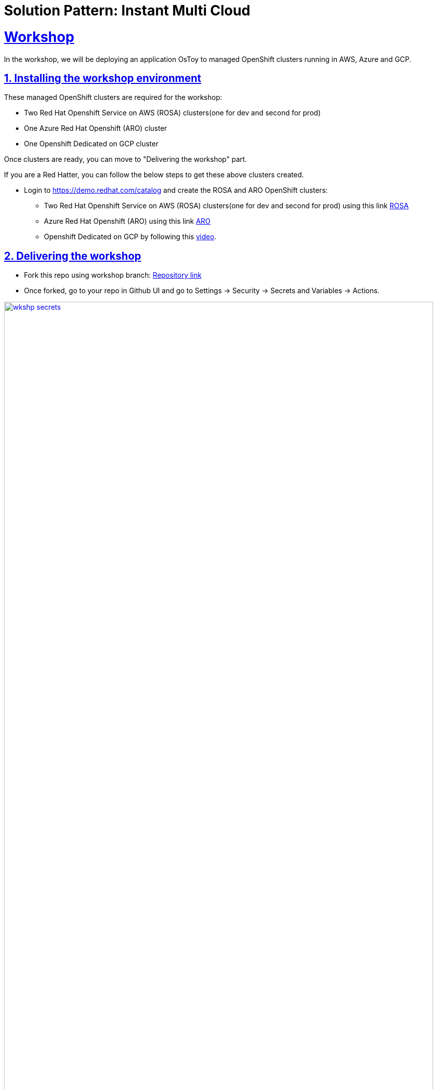 = Solution Pattern: Instant Multi Cloud
:sectnums:
:sectlinks:
:doctype: book

= Workshop

In the workshop, we will be deploying an application OsToy to managed OpenShift clusters running in AWS, Azure and GCP.

== Installing the workshop environment

These managed OpenShift clusters are required for the workshop:

- Two Red Hat Openshift Service on AWS (ROSA) clusters(one for dev and second for prod)
- One Azure Red Hat Openshift (ARO) cluster
- One Openshift Dedicated on GCP cluster

Once clusters are ready, you can move to "Delivering the workshop" part.

If you are a Red Hatter, you can follow the below steps to get these above clusters created. 

* Login to https://demo.redhat.com/catalog and create the ROSA and ARO OpenShift clusters:

- Two Red Hat Openshift Service on AWS (ROSA) clusters(one for dev and second for prod) using this link https://demo.redhat.com/catalog?search=aws&item=babylon-catalog-prod%2Fsandboxes-gpte.rosa.prod[ROSA]
- Azure Red Hat Openshift (ARO) using this link https://demo.redhat.com/catalog?search=aro&item=babylon-catalog-prod%2Fazure-gpte.open-environment-azure-aro4.prod[ARO]
- Openshift Dedicated on GCP by following this https://youtu.be/AI4WwSZJi9g[video].

== Delivering the workshop

- Fork this repo using workshop branch: https://github.com/gmidha1/ostoy/tree/workshop[Repository link] 
- Once forked, go to your repo in Github UI and go to Settings → Security → Secrets and Variables → Actions.

[link=wkshp_secrets.png, window="_blank"]
image::wkshp_secrets.png[width=100%]

- Under Secrets, click on the “New repository secret” button to create a secret. We will be creating the following secrets which will be used by our workflow to access and deploy our applications:

* ROSA_SERVER: API server url for ROSA cluster.
* ROSA_TOKEN: Token for ROSA cluster.
* ARO_SERVER: API server url for ARO cluster.
* ARO_TOKEN: Token for ARO cluster.
* GCP_SERVER: API server url for GCP cluster.
* GCP_TOKEN: Token for GCP cluster.
* ROSA_SERVER_PROD: API server url for ROSA PROD cluster.
* ROSA_TOKEN: Token for ROSA PROD cluster.
* QUAY_TOKEN: Token for pushing and pulling container images to Quay container registry.

[link=wkshp_secrets2.png, window="_blank"]
image::wkshp_secrets2.png[width=100%]

- Go to Settings → Security → Secrets and Variables → Actions → Variables tab. We will be creating variables that will control the flow of the workflow:
* ARO_LIVE: if set to true, it will deploy the application to the ARO cluster.
* GCP_LIVE: if set to true, it will deploy the application to the GCP cluster.
* ROSA_LIVE: if set to true, it will deploy the application to the ROSA DEV cluster.
* ROSA_PROD: if set to true, it will deploy the application to the ROSA PROD cluster.

[link=wkshp_vars.png, window="_blank"]
image::wkshp_vars.png[width=100%]

- Now let us go through the contents of the workflow file: .github/workflows/openshift.yml. Workflow is divided into the following stages:
	1. Build and Push to Quay: This stage will build the container image from source code and push to container registry Quay.
	2. ROSA deployment Dev: This stage deploys the application to the Dev ROSA environment/cluster.
	3. ROSA deployment PROD: This stage deploys the application to PROD ROSA environment/cluster.
	4. ARO deployment: This stage deploys the application to the ARO environment/cluster.
	5. GCP deployment: This stage deploys the application to the OSD GCP Openshift cluster.

- As our workflow is ready, we can go to the Actions tab in GitHub UI and start the workflow using the workshop branch.

- Once completed, the workflow UI will show the completed stages in green as shown below. We can expand the steps in the stage and check the logs for it.

[link=wkshp_run1.png, window="_blank"]
image::wkshp_run1.png[width=100%]

[link=wkshp_run2.png, window="_blank"]
image::wkshp_run2.png[width=100%]

- Now we can browse the application by using the respective cloud’s Openshift console → Networking → Route → search for ostoy and open the ostoy route url.
* ARO console UI:
+
[link=wkshp_aro_console.png, window="_blank"]
image::wkshp_aro_console.png[width=100%]
+
* ARO - Ostoy application UI:

[link=wkshp_aro_ostoy.png, window="_blank"]
image::wkshp_aro_ostoy.png[width=100%]

* Similarly we will access the OSToy application from Openshift clusters running in GCP and AWS.
** GCP - OStoy application UI:
+
[link=wkshp_gcp_ostoy.png, window="_blank"]
image::wkshp_gcp_ostoy.png[width=100%]
+
** ROSA - OStoy application UI:
+
[link=wkshp_rosa_ostoy.png, window="_blank"]
image::wkshp_rosa_ostoy.png[width=100%]

* We can use third party Load Balancer Service such as Cloudflare to route the traffic to the application running in one of the clouds. For the end user, it will be seamless access. 